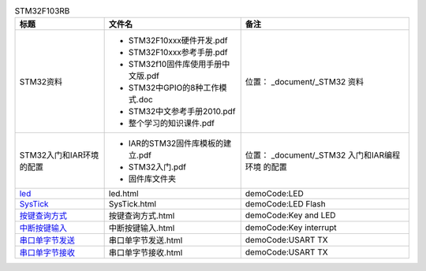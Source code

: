 
.. table:: STM32F103RB
   :class: classic

   +---------------------------------------------+----------------------------------+------------------------+
   |  标题                                       | 文件名                           |  备注                  |
   +=============================================+==================================+========================+
   |   STM32资料                                 |- STM32F10xxx硬件开发.pdf         |位置：                  |
   |                                             |                                  |_document/_STM32        |
   |                                             |- STM32F10xxx参考手册.pdf         |资料                    |
   |                                             |                                  |                        |
   |                                             |- STM32f10固件库使用手册中文版.pdf|                        |
   |                                             |                                  |                        |
   |                                             |- STM32中GPIO的8种工作模式.doc    |                        |
   |                                             |                                  |                        |
   |                                             |- STM32中文参考手册2010.pdf       |                        |  
   |                                             |                                  |                        |
   |                                             |- 整个学习的知识课件.pdf          |                        |
   |                                             |                                  |                        |
   |                                             |                                  |                        |
   |                                             |                                  |                        |
   +---------------------------------------------+----------------------------------+------------------------+
   |STM32入门和IAR环境的配置                     |- IAR的STM32固件库模板的建立.pdf  |位置：                  |
   |                                             |                                  |_document/_STM32        |
   |                                             |- STM32入门.pdf                   |入门和IAR编程环境       |
   |                                             |                                  |的配置                  |
   |                                             |- 固件库文件夹                    |                        |
   +---------------------------------------------+----------------------------------+------------------------+ 
   |led_                                         |led.html                          |demoCode:LED            |
   |                                             |                                  |                        |
   |.. _led: led.html                            |                                  |                        |     
   |                                             |                                  |                        |
   +---------------------------------------------+----------------------------------+------------------------+ 
   |SysTick_                                     |SysTick.html                      |demoCode:LED Flash      |
   |                                             |                                  |                        |
   |.. _SysTick: SysTick.html                    |                                  |                        |
   +---------------------------------------------+----------------------------------+------------------------+ 
   |按键查询方式_                                |按键查询方式.html                 |demoCode:Key and LED    |
   |                                             |                                  |                        |
   |.. _按键查询方式: 按键查询方式.html          |                                  |                        |
   |                                             |                                  |                        |                  
   +---------------------------------------------+----------------------------------+------------------------+   
   |中断按键输入_                                |中断按键输入.html                 |demoCode:Key interrupt  |
   |                                             |                                  |                        |
   |.. _中断按键输入: 中断按键输入.html          |                                  |                        |
   |                                             |                                  |                        |                  
   +---------------------------------------------+----------------------------------+------------------------+  
   |串口单字节发送_                              |串口单字节发送.html               |demoCode:USART TX       |
   |                                             |                                  |                        |
   |.. _串口单字节发送: 串口单字节发送.html      |                                  |                        |
   |                                             |                                  |                        |                  
   +---------------------------------------------+----------------------------------+------------------------+  
   |串口单字节接收_                              |串口单字节接收.html               |demoCode:USART TX       |
   |                                             |                                  |                        |
   |.. _串口单字节接收: 串口单字节接收.html      |                                  |                        |
   |                                             |                                  |                        |                  
   +---------------------------------------------+----------------------------------+------------------------+  
     
   
   
   
   
   
   
   
   
   
   
   
   
   
   
   
   
   
   